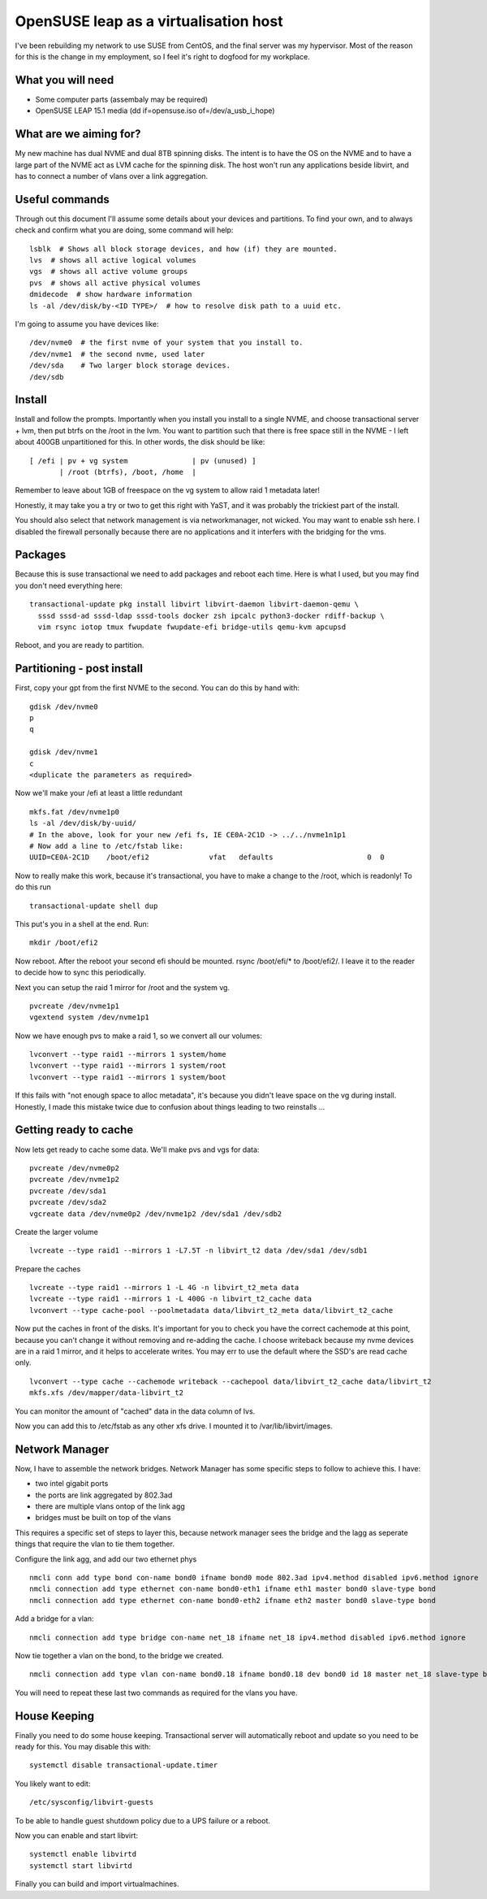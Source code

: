 OpenSUSE leap as a virtualisation host
======================================

I've been rebuilding my network to use SUSE from CentOS, and the final server was my hypervisor.
Most of the reason for this is the change in my employment, so I feel it's right to dogfood for
my workplace.

What you will need
------------------

* Some computer parts (assembaly may be required)
* OpenSUSE LEAP 15.1 media (dd if=opensuse.iso of=/dev/a_usb_i_hope)

What are we aiming for?
-----------------------

My new machine has dual NVME and dual 8TB spinning disks. The intent is to have the OS on the NVME
and to have a large part of the NVME act as LVM cache for the spinning disk. The host won't
run any applications beside libvirt, and has to connect a number of vlans over a link aggregation.

Useful commands
---------------

Through out this document I'll assume some details about your devices and partitions. To find your
own, and to always check and confirm what you are doing, some command will help:

::

    lsblk  # Shows all block storage devices, and how (if) they are mounted.
    lvs  # shows all active logical volumes
    vgs  # shows all active volume groups
    pvs  # shows all active physical volumes
    dmidecode  # show hardware information
    ls -al /dev/disk/by-<ID TYPE>/  # how to resolve disk path to a uuid etc.

I'm going to assume you have devices like:

::

    /dev/nvme0  # the first nvme of your system that you install to.
    /dev/nvme1  # the second nvme, used later
    /dev/sda    # Two larger block storage devices.
    /dev/sdb

Install
-------

Install and follow the prompts. Importantly when you install you install to a single NVME, and
choose transactional server + lvm, then put btrfs on the /root in the lvm. You want to
partition such that there is free space still in the NVME - I left about 400GB unpartitioned
for this. In other words, the disk should be like:

::

    [ /efi | pv + vg system               | pv (unused) ]
           | /root (btrfs), /boot, /home  |

Remember to leave about 1GB of freespace on the vg system to allow raid 1 metadata later!

Honestly, it may take you a try or two to get this right with YaST, and it was probably the
trickiest part of the install.

You should also select that network management is via networkmanager, not wicked. You may want
to enable ssh here. I disabled the firewall personally because there are no applications and
it interfers with the bridging for the vms.

Packages
--------

Because this is suse transactional we need to add packages and reboot each time. Here is
what I used, but you may find you don't need everything here:

::

    transactional-update pkg install libvirt libvirt-daemon libvirt-daemon-qemu \
      sssd sssd-ad sssd-ldap sssd-tools docker zsh ipcalc python3-docker rdiff-backup \
      vim rsync iotop tmux fwupdate fwupdate-efi bridge-utils qemu-kvm apcupsd

Reboot, and you are ready to partition.

Partitioning - post install
---------------------------

First, copy your gpt from the first NVME to the second. You can do this by hand with:

::

    gdisk /dev/nvme0
    p
    q

    gdisk /dev/nvme1
    c
    <duplicate the parameters as required>

Now we'll make your /efi at least a little redundant

::

    mkfs.fat /dev/nvme1p0
    ls -al /dev/disk/by-uuid/
    # In the above, look for your new /efi fs, IE CE0A-2C1D -> ../../nvme1n1p1
    # Now add a line to /etc/fstab like:
    UUID=CE0A-2C1D    /boot/efi2              vfat   defaults                      0  0

Now to really make this work, because it's transactional, you have to make a change to the
/root, which is readonly! To do this run

::

    transactional-update shell dup

This put's you in a shell at the end. Run:

::

    mkdir /boot/efi2

Now reboot. After the reboot your second efi should be mounted. rsync /boot/efi/* to /boot/efi2/. I
leave it to the reader to decide how to sync this periodically.

Next you can setup the raid 1 mirror for /root and the system vg.

::

    pvcreate /dev/nvme1p1
    vgextend system /dev/nvme1p1

Now we have enough pvs to make a raid 1, so we convert all our volumes:

::

    lvconvert --type raid1 --mirrors 1 system/home
    lvconvert --type raid1 --mirrors 1 system/root
    lvconvert --type raid1 --mirrors 1 system/boot

If this fails with "not enough space to alloc metadata", it's because you didn't leave space on
the vg during install. Honestly, I made this mistake twice due to confusion about things leading to
two reinstalls ...

Getting ready to cache
----------------------

Now lets get ready to cache some data. We'll make pvs and vgs for data:

::

    pvcreate /dev/nvme0p2
    pvcreate /dev/nvme1p2
    pvcreate /dev/sda1
    pvcreate /dev/sda2
    vgcreate data /dev/nvme0p2 /dev/nvme1p2 /dev/sda1 /dev/sdb2

Create the larger volume

::

    lvcreate --type raid1 --mirrors 1 -L7.5T -n libvirt_t2 data /dev/sda1 /dev/sdb1

Prepare the caches

::

    lvcreate --type raid1 --mirrors 1 -L 4G -n libvirt_t2_meta data
    lvcreate --type raid1 --mirrors 1 -L 400G -n libvirt_t2_cache data
    lvconvert --type cache-pool --poolmetadata data/libvirt_t2_meta data/libvirt_t2_cache

Now put the caches in front of the disks. It's important for you to check you have the correct cachemode
at this point, because you can't change it without removing and re-adding the cache. I choose writeback
because my nvme devices are in a raid 1 mirror, and it helps to accelerate writes. You may err to use
the default where the SSD's are read cache only.

::

    lvconvert --type cache --cachemode writeback --cachepool data/libvirt_t2_cache data/libvirt_t2
    mkfs.xfs /dev/mapper/data-libvirt_t2

You can monitor the amount of "cached" data in the data column of lvs.

Now you can add this to /etc/fstab as any other xfs drive. I mounted it to /var/lib/libvirt/images.

Network Manager
---------------

Now, I have to assemble the network bridges. Network Manager has some specific steps to follow to
achieve this. I have:

* two intel gigabit ports
* the ports are link aggregated by 802.3ad
* there are multiple vlans ontop of the link agg
* bridges must be built on top of the vlans

This requires a specific set of steps to layer this, because network manager sees the bridge and
the lagg as seperate things that require the vlan to tie them together.

Configure the link agg, and add our two ethernet phys

::

    nmcli conn add type bond con-name bond0 ifname bond0 mode 802.3ad ipv4.method disabled ipv6.method ignore
    nmcli connection add type ethernet con-name bond0-eth1 ifname eth1 master bond0 slave-type bond
    nmcli connection add type ethernet con-name bond0-eth2 ifname eth2 master bond0 slave-type bond

Add a bridge for a vlan:

::

    nmcli connection add type bridge con-name net_18 ifname net_18 ipv4.method disabled ipv6.method ignore

Now tie together a vlan on the bond, to the bridge we created.

::

    nmcli connection add type vlan con-name bond0.18 ifname bond0.18 dev bond0 id 18 master net_18 slave-type bridge

You will need to repeat these last two commands as required for the vlans you have.

House Keeping
-------------

Finally you need to do some house keeping. Transactional server will automatically reboot and update
so you need to be ready for this. You may disable this with:

::

    systemctl disable transactional-update.timer

You likely want to edit:

::

    /etc/sysconfig/libvirt-guests

To be able to handle guest shutdown policy due to a UPS failure or a reboot.

Now you can enable and start libvirt:

::

    systemctl enable libvirtd
    systemctl start libvirtd

Finally you can build and import virtualmachines.


.. author:: default
.. categories:: none
.. tags:: none
.. comments::

